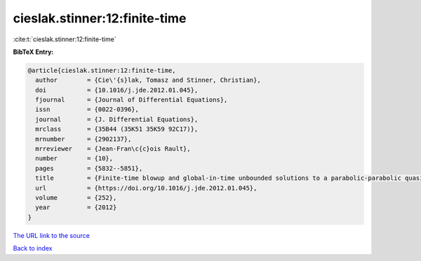 cieslak.stinner:12:finite-time
==============================

:cite:t:`cieslak.stinner:12:finite-time`

**BibTeX Entry:**

.. code-block:: bibtex

   @article{cieslak.stinner:12:finite-time,
     author        = {Cie\'{s}lak, Tomasz and Stinner, Christian},
     doi           = {10.1016/j.jde.2012.01.045},
     fjournal      = {Journal of Differential Equations},
     issn          = {0022-0396},
     journal       = {J. Differential Equations},
     mrclass       = {35B44 (35K51 35K59 92C17)},
     mrnumber      = {2902137},
     mrreviewer    = {Jean-Fran\c{c}ois Rault},
     number        = {10},
     pages         = {5832--5851},
     title         = {Finite-time blowup and global-in-time unbounded solutions to a parabolic-parabolic quasilinear {K}eller-{S}egel system in higher dimensions},
     url           = {https://doi.org/10.1016/j.jde.2012.01.045},
     volume        = {252},
     year          = {2012}
   }

`The URL link to the source <https://doi.org/10.1016/j.jde.2012.01.045>`__


`Back to index <../By-Cite-Keys.html>`__
